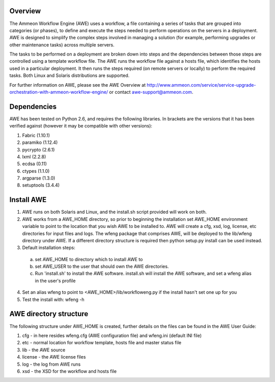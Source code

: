 Overview
========

The Ammeon Workflow Engine (AWE) uses a workflow, a file containing a series of tasks that are grouped into categories (or phases), to define and execute the steps needed to perform operations on the servers in a deployment. AWE is designed to simplify the complex steps involved in managing a solution (for example,
performing upgrades or other maintenance tasks) across multiple servers.

The tasks to be performed on a deployment are broken down into steps and the dependencies between those steps are controlled using a template workflow file. The AWE runs the workflow file against a hosts file, which identifies the hosts used in a particular deployment. It then runs the steps required (on remote servers or locally) to perform the required tasks. Both Linux and Solaris distributions are supported.

For further information on AWE, please see the AWE Overview at http://www.ammeon.com/service/service-upgrade-orchestration-with-ammeon-workflow-engine/ or contact awe-support@ammeon.com.



Dependencies
============
AWE has been tested on Python 2.6, and requires the following libraries. In brackets are the versions that it has been verified against (however it may be compatible with other versions):

1. Fabric (1.10.1)
2. paramiko (1.12.4)
3. pycrypto (2.6.1)
4. lxml (2.2.8)
5. ecdsa (0.11)
6. ctypes (1.1.0)
7. argparse (1.3.0)
8. setuptools (3.4.4)

Install AWE
===========
1. AWE runs on both Solaris and Linux, and the install.sh script provided will work on both.
2. AWE works from a AWE_HOME directory, so prior to beginning the installation set AWE_HOME environment variable to point to the location that you wish AWE to be installed to.  AWE will create a cfg, xsd, log, license, etc directories for input files and logs.  The wfeng package that comprises AWE, will be deployed to the lib/wfeng directory under AWE.  If a different directory structure is required then python setup.py install can be used instead.
3. Default installation steps:

  a) set AWE_HOME to directory which to install AWE to
  b) set AWE_USER to the user that should own the AWE directories.
  c) Run 'install.sh' to install the AWE software. install.sh will install the AWE software, and set a wfeng alias in the user's profile

4. Set an alias wfeng to point to <AWE_HOME>/lib/workfloweng.py if the install hasn't set one up for you
5. Test the install with: wfeng -h


AWE directory structure
=======================
The following structure under AWE_HOME is created, further details on the files can be found in the AWE User Guide:

1. cfg - in here resides wfeng.cfg (AWE configuration file) and wfeng.ini (default INI file)
2. etc - normal location for workflow template, hosts file and master status file
3. lib - the AWE source
4. license - the AWE license files
5. log - the log from AWE runs
6. xsd - the XSD for the workflow and hosts file
